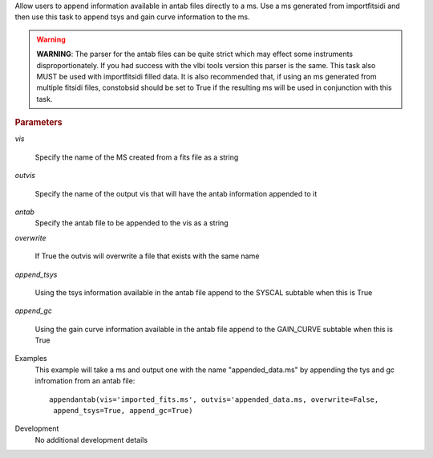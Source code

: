 .. _Description:

Allow users to append information available in antab files directly to a ms. 
Use a ms generated from importfitsidi and then use this task to append tsys and gain curve information
to the ms.


.. warning:: **WARNING**: The parser for the antab files can be quite strict which may effect some instruments disproportionately. If you had success with the vlbi tools version this parser is the same. This task also MUST be used with importfitsidi filled data. It is also recommended that, if using an ms generated from multiple fitsidi files, constobsid should be set to True if the resulting ms will be used in conjunction with this task.



.. rubric:: Parameters

*vis*

   Specify the name of the MS created from a fits file as a string

*outvis*

   Specify the name of the output vis that will have the antab information appended to it

*antab*
    Specify the antab file to be appended to the vis as a string

*overwrite*

   If True the outvis will overwrite a file that exists with the same name

*append_tsys*

    Using the tsys information available in the antab file append to the SYSCAL subtable when this is True

*append_gc*

    Using the gain curve information available in the antab file append to the GAIN_CURVE subtable when this is True


.. _Examples:

Examples
   This example will take a ms and output one with the name "appended_data.ms" by appending the tys and gc infromation from an antab file:

   ::
   
      appendantab(vis='imported_fits.ms', outvis='appended_data.ms, overwrite=False,
       append_tsys=True, append_gc=True)

.. _Development:

Development
   No additional development details
